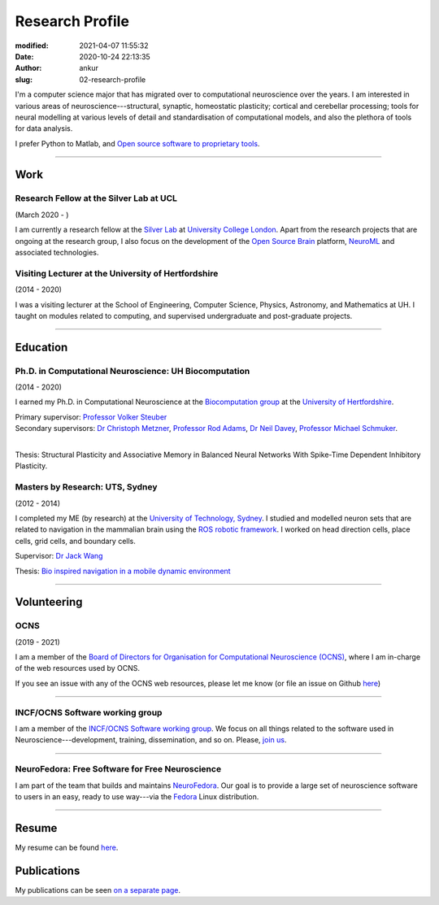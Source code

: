 Research Profile
################
:modified: 2021-04-07 11:55:32
:date: 2020-10-24 22:13:35
:author: ankur
:slug: 02-research-profile

I'm a computer science major that has migrated over to computational neuroscience over the years.
I am interested in various areas of neuroscience---structural, synaptic, homeostatic plasticity; cortical and cerebellar processing; tools for neural modelling at various levels of detail and standardisation of computational models, and also the plethora of tools for data analysis.

I prefer Python to Matlab, and `Open source software to proprietary tools <http://opensourceforneuroscience.org/>`__.

-----

Work
----

Research Fellow at the Silver Lab at UCL
==========================================

(March 2020 - )

I am currently a research fellow at the `Silver Lab <https://silverlab.org>`__ at `University College London <https://ucl.ac.uk>`__.
Apart from the research projects that are ongoing at the research group, I also focus on the development of the `Open Source Brain <https://opensourcebrain.org>`__ platform, `NeuroML <https://docs.neuroml.org>`__ and associated technologies.


Visiting Lecturer at the University of Hertfordshire
====================================================

(2014 - 2020)

I was a visiting lecturer at the School of Engineering, Computer Science, Physics, Astronomy, and Mathematics at UH.
I taught on modules related to computing, and supervised undergraduate and post-graduate projects.

-----

Education
----------

Ph.D. in Computational Neuroscience: UH Biocomputation
=======================================================

(2014 - 2020)

I earned my Ph.D. in Computational Neuroscience at the `Biocomputation group <http://biocomputation.herts.ac.uk>`__ at the `University of Hertfordshire <http://www.herts.ac.uk/>`__.

| Primary supervisor: `Professor Volker Steuber`_
| Secondary supervisors: `Dr Christoph Metzner`_, `Professor Rod Adams`_, `Dr Neil Davey`_, `Professor Michael Schmuker`_.
|

Thesis: Structural Plasticity and Associative Memory in Balanced Neural Networks With Spike-Time Dependent Inhibitory Plasticity.

Masters by Research: UTS, Sydney
=================================

(2012 - 2014)

I completed my ME (by research) at the `University of Technology, Sydney <http://www.uts.edu.au/>`__. I studied and modelled neuron sets that are related to navigation in the mammalian brain using the `ROS robotic framework <http://www.ros.org/>`__. I worked on head direction cells, place cells, grid cells, and boundary cells.

Supervisor: `Dr Jack Wang`_

Thesis: `Bio inspired navigation in a mobile dynamic environment`_

-----

Volunteering
-------------


OCNS
=====

(2019 - 2021)

I am a member of the `Board of Directors for Organisation for Computational
Neuroscience (OCNS) <https://www.cnsorg.org/board-of-directors>`__, where I am
in-charge of the web resources used by OCNS.

If you see an issue with any of the OCNS web resources, please let me know (or
file an issue on Github `here
<https://github.com/OCNS/Website/issues/new?assignees=&labels=&template=bug_report.md&title=>`__)

-----

INCF/OCNS Software working group
================================

I am a member of the `INCF/OCNS Software working group <https://ocns.github.io/SoftwareWG/>`__.
We focus on all things related to the software used in Neuroscience---development, training, dissemination, and so on.
Please, `join us <https://github.com/OCNS/SoftwareWG/discussions/12>`__.

-----

NeuroFedora: Free Software for Free Neuroscience
=================================================

I am part of the team that builds and maintains `NeuroFedora`_. Our goal is to
provide a large set of neuroscience software to users in an easy, ready to use
way---via the Fedora_ Linux distribution.

-----

Resume
------

My resume can be found `here`_.

Publications
------------

My publications can be seen `on a separate page <03-publications.html>`_.

.. _Professor Volker Steuber: http://homepages.stca.herts.ac.uk/~comqvs/
.. _Dr Christoph Metzner: https://www.researchgate.net/profile/Christoph_Metzner
.. _Professor Rod Adams: https://researchprofiles.herts.ac.uk/portal/en/persons/roderick-adams(b275ad07-733e-48c9-b71d-9fd70809843a).html
.. _Dr Neil Davey: https://scholar.google.com/citations?user=B64Q_HgAAAAJ&hl=en&oi=ao
.. _Professor Michael Schmuker: https://biomachinelearning.net/
.. _Bio inspired navigation in a mobile dynamic environment: https://opus.lib.uts.edu.au/research/handle/10453/36990?show=full
.. _Dr Jack Wang: http://www.uts.edu.au/staff/jianguo.wang
.. _here: https://ankursinha.in/files/AnkurSinha-resume.pdf
.. _NeuroFedora: https://neuro.fedoraproject.org
.. _Fedora: https://getfedora.org
